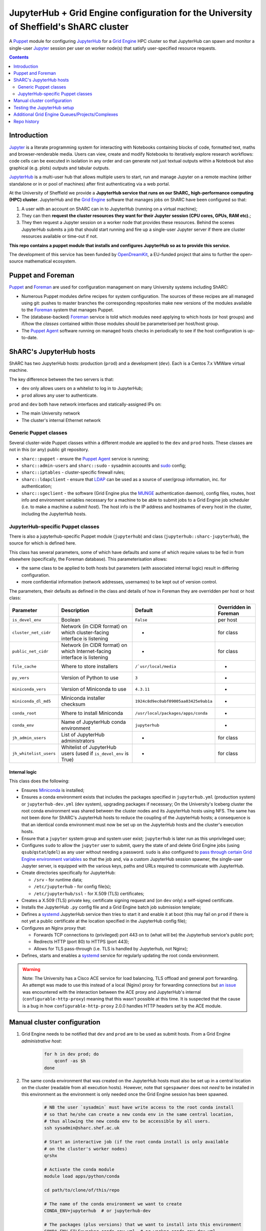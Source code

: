 JupyterHub + Grid Engine configuration for the University of Sheffield's ShARC cluster
======================================================================================

A Puppet_ module for configuring JupyterHub_ for a `Grid Engine`_ HPC cluster so that 
JupyterHub can spawn and monitor a single-user Jupyter_ session per user on worker node(s) that 
satisfy user-specified resource requests.

.. contents:: 
    :depth: 2


Introduction
------------

Jupyter_ is a literate programming system for 
interacting with Notebooks containing 
blocks of code, formatted text, maths and browser-renderable media.
Users can view, create and modify Notebooks to iteratively explore research workflows:
code cells can be executed in isolation in any order and can generate not just textual outputs
within a Notebook but also graphical (e.g. plots) outputs and tabular outputs.

JupyterHub_ is a multi-user hub that allows multiple users to start, run and manage Jupyter on 
a remote machine (either standalone or in or pool of machines) after first 
authenticating via a web portal.

At the University of Sheffield we provide a **JupyterHub service that 
runs on our ShARC_ high-performance computing (HPC) cluster**.  
JupyterHub and the `Grid Engine`_ software that manages jobs on ShARC
have been configured so that: 

#. A user with an account on ShARC can in to JupyterHub (running on a virtual machine);
#. They can then **request the cluster resources they want for their Jupyter session 
   (CPU cores, GPUs, RAM etc).**;
#. They then request a Jupyter session on a worker node that provides these resources.
   Behind the scenes JupyterHub submits a job that should start running and fire up a 
   single-user Jupyter server if there are cluster resources available or time-out
   if not.

**This repo contains a puppet module that installs and configures JupyterHub so as to provide this service.**

The development of this service has been funded by OpenDreamKit_, a EU-funded project that 
aims to further the open-source mathematical ecosystem.

Puppet and Foreman
------------------

Puppet_ and Foreman_ are used for configuration management on many University systems including ShARC:

* Numerous Puppet modules define recipes for system configuration.  
  The sources of these recipes are all managed using git: 
  pushes to master branches the corresponding repositories make new versions of the modules available to 
  the Foreman_ system that manages Puppet.
* The (database-backed) Foreman_ service is told which modules need applying to which hosts (or host groups) and
  if/how the *classes* contained within those modules should be parameterised per host/host group.
* The `Puppet Agent`_ software running on managed hosts checks in periodically to see if 
  the host configuration is up-to-date.

ShARC's JupyterHub hosts
------------------------

ShARC has two JupyterHub hosts: production (``prod``) and a development (``dev``).
Each is a Centos 7.x VMWare virtual machine.  

The key difference between the two servers is that: 

* ``dev`` only allows users on a whitelist to log in to JupyterHub;
* ``prod`` allows any user to authenticate.

``prod`` and ``dev`` both have network interfaces and statically-assigned IPs on:

* The main University network 
* The cluster's internal Ethernet network

Generic Puppet classes
^^^^^^^^^^^^^^^^^^^^^^

Several cluster-wide Puppet classes within a different module are applied to the ``dev`` and ``prod`` hosts.  These classes are not in this (or any) public git repository.

* ``sharc::puppet`` - ensure the `Puppet Agent`_ service is running;
* ``sharc::admin-users`` and ``sharc::sudo`` - sysadmin accounts and sudo_ config;
* ``sharc::iptables`` - cluster-specific firewall rules;
* ``sharc::ldapclient`` - ensure that LDAP_ can be used as a source of user/group information, inc. for authentication;
* ``sharc::sgeclient`` - the software (Grid Engine plus the MUNGE_ authentication daemon), config files, routes, host info and environment variables
  necessary for a machine to be able to submit jobs to a Grid Engine job scheduler (i.e. to make a machine a *submit host*).  
  The host info is the IP address and hostnames of every host in the cluster, including the JupyterHub hosts.

JupyterHub-specific Puppet classes
^^^^^^^^^^^^^^^^^^^^^^^^^^^^^^^^^^

There is also a jupyterhub-specific 
Puppet module (``jupyterhub``) and 
class (``jupyterhub::sharc-jupyterhub``), 
the source for which is defined here.

This class has several parameters, 
some of which have defaults and 
some of which require values to be fed in from elsewhere 
(specifically, the Foreman database).  
This parameterisation allows:

* the same class to be applied to both hosts but 
  parameters (with associated internal logic) result in differing configuration.
* more confidential information (network addresses, usernames) to be 
  kept out of version control.

The parameters, their defaults as defined in the class and details of how in Foreman they are 
overridden per host or host class:

+------------------------+--------------------------------------------------------------------------+----------------------------------------+-----------------------+
| Parameter              | Description                                                              | Default                                | Overridden in Foreman |
+========================+==========================================================================+========================================+=======================+
| ``is_devel_env``       | Boolean                                                                  | ``False``                              | per host              |
+------------------------+--------------------------------------------------------------------------+----------------------------------------+-----------------------+
| ``cluster_net_cidr``   | Network (in CIDR format) on which cluster-facing interface is listening  | -                                      | for class             |
+------------------------+--------------------------------------------------------------------------+----------------------------------------+-----------------------+
| ``public_net_cidr``    | Network (in CIDR format) on which Internet-facing interface is listening | -                                      | for class             |
+------------------------+--------------------------------------------------------------------------+----------------------------------------+-----------------------+
| ``file_cache``         | Where to store installers                                                | ``/`usr/local/media``                  | -                     |
+------------------------+--------------------------------------------------------------------------+----------------------------------------+-----------------------+
| ``py_vers``            | Version of Python to use                                                 | ``3``                                  | -                     |
+------------------------+--------------------------------------------------------------------------+----------------------------------------+-----------------------+
| ``miniconda_vers``     | Version of Miniconda to use                                              | ``4.3.11``                             | -                     |
+------------------------+--------------------------------------------------------------------------+----------------------------------------+-----------------------+
| ``miniconda_dl_md5``   | Miniconda installer checksum                                             | ``1924c8d9ec0abf09005aa03425e9ab1a``   | -                     |
+------------------------+--------------------------------------------------------------------------+----------------------------------------+-----------------------+
| ``conda_root``         | Where to install Miniconda                                               | ``/usr/local/packages/apps/conda``     | -                     |
+------------------------+--------------------------------------------------------------------------+----------------------------------------+-----------------------+
| ``conda_env``          | Name of JupyterHub conda environment                                     | ``jupyterhub``                         | -                     |
+------------------------+--------------------------------------------------------------------------+----------------------------------------+-----------------------+
| ``jh_admin_users``     | List of JupyterHub administrators                                        | -                                      | for class             |
+------------------------+--------------------------------------------------------------------------+----------------------------------------+-----------------------+
| ``jh_whitelist_users`` | Whitelist of JupyterHub users (used if ``is_devel_env`` is True)         | -                                      | for class             |
+------------------------+--------------------------------------------------------------------------+----------------------------------------+-----------------------+

Internal logic
""""""""""""""

This class does the following:

* Ensures Miniconda_ is installed;
* Ensures a conda environment exists that includes 
  the packages specified in ``jupyterhub.yml`` (production system) or ``jupyterhub-dev.yml`` (dev system),
  upgrading packages if necessary;
  On the University's Iceberg cluster the root conda environment was shared between 
  the cluster nodes and its JupyterHub hosts using NFS.  
  The same has not been done for ShARC's JupyterHub hosts to 
  reduce the coupling of the JupyterHub hosts; 
  a consequence is that an identical conda environment must now be set up 
  on the JupyterHub hosts and the cluster's execution hosts.
* Ensure that a ``jupyter`` system group and system user exist; 
  ``jupyterhub`` is later run as this unprivileged user;
* Configures ``sudo`` to allow the ``jupyter`` user to 
  submit, query the state of and delete Grid Engine jobs 
  (using ``qsub``/``qstat``/``qdel``) 
  as any user without needing a password.  
  ``sudo`` is also configured to `pass through certain Grid Engine environment variables <files/sharc-jupyterhub/jupyter-sudo>`__ so that 
  the job and, via a custom JupyterHub session spawner, the single-user Jupyter server, 
  is equipped with the various keys, paths and URLs required to communicate with JupyterHub.
* Create directories specifically for JupyterHub:

  * ``/srv`` - for runtime data;
  * ``/etc/jupyterhub`` -  for config file(s);
  * ``/etc/jupyterhub/ssl`` -  for X.509 (TLS) certificates;

* Creates a X.509 (TLS) private key, certificate signing request and (on ``dev`` only) a self-signed certificate.

* Installs the JupyterHub ``.py`` config file and 
  a Grid Engine batch job submission template;
* Defines a systemd_ JupyterHub service then tries to 
  start it and enable it at boot 
  (this may fail on ``prod`` if there is not yet a public certificate 
  at the location specified in the JupyterHub config file);
* Configures an Nginx proxy that:

  * Forwards TCP connections to (privileged) port 443 on to (what will be) the Jupyterhub service's public port;
  * Redirects HTTP (port 80) to HTTPS (port 443);
  * Allows for TLS pass-through (i.e. TLS is handled by Jupyterhub, not Nginx);

* Defines, starts and enables a systemd_ service for regularly updating the root conda environment.

.. warning::
   Note: The University has a Cisco ACE service for load balancing, TLS offload and general port forwarding.  
   An attempt was made to use this instead of a local (Nginx) proxy for forwarding connections but 
   `an issue <https://github.com/jupyterhub/jupyterhub/issues/1137>`__ was encountered with 
   the interaction between the ACE proxy and JupyterHub's internal (``configurable-http-proxy``) meaning 
   that this wasn't possible at this time.  
   It is suspected that the cause is a bug in how ``configurable-http-proxy`` 2.0.0 handles 
   HTTP headers set by the ACE module.

Manual cluster configuration
----------------------------

#. Grid Engine needs to be notified that ``dev`` and ``prod`` are to be used as submit hosts.  
   From a Grid Engine *administrative host*:

      .. code-block:: bash

         for h in dev prod; do 
             qconf -as $h
         done

#. The same conda environment that was created on the JupyterHub hosts must also be 
   set up in a central location on the cluster (readable from all execution hosts).  
   However, note that ``sgespawner`` does not *need* to be installed in this environment as 
   the environment is only needed once the Grid Engine session has been spawned.

      .. code-block:: bash

         # NB the user `sysadmin` must have write access to the root conda install 
         # so that he/she can create a new conda env in the same central location, 
         # thus allowing the new conda env to be accessible by all users.
         ssh sysadmin@sharc.shef.ac.uk  

         # Start an interactive job (if the root conda install is only available 
         # on the cluster's worker nodes)
         qrshx

         # Activate the conda module
         module load apps/python/conda

         cd path/to/clone/of/this/repo

         # The name of the conda environment we want to create
         CONDA_ENV=jupyterhub  # or jupyterhub-dev

         # The packages (plus versions) that we want to install into this environment
         CONDA_ENV_FILE=worker-conda-env.yml  # or worker-conda-env-dev.yml 

         # Does the conda environment already exist?
         if conda env list | grep -q -e "envs/${CONDA_ENV}\$"; then
            # Yes, so update it if necessary
            conda_cmd=update
         else
            # No, so create it
            conda_cmd=create
         fi
         conda env $conda_cmd --file=$CONDA_ENV_FILE --name=$CONDA_ENV

Testing the JupyterHub setup
----------------------------

Let the hostname of ``dev`` or ``prod`` be ``jhhost``.

#. SSH from your local machine to ``jhhost``:

   .. code-block:: bash

      ssh jhhost

#. Start monitoring the JupyterHub log from within that SSH session:

   .. code-block:: bash

      sudo journalctl -u jupyter.service -f

#. Connect to ``http://jhhost`` in your web browser; 
   the connection should be automatically redirected to HTTPS;
#. Log in using your CiCS username and password 
   (NB on ``dev`` you need to be in the JupyterHub user whitelist); 
   your single-user Jupyter session should then be started automatically and 
   you should be presented with the Jupyter UI after a few seconds;
#. Note down the ``journalctl`` output if you encounter any unexpected warnings/errors.

Additional Grid Engine Queues/Projects/Complexes
------------------------------------------------

The ``sgespawner`` resource request HTML form 
presents the user with a deliberately limited set of 
the resources that could be requested from ShARC's Grid Engine scheduler.

To add options presented via this form:

#. Update the HTML form (the ``c.SGESpawner.options_form`` string in 
   the ``jupyterhub_config.py.erb`` Puppet template).  
   Either **add a new HTML Input** to capture a new type of resource request
   or update an HTML Input to e.g. add to the list of discrete options that 
   can be selected for a given input (e.g. to allow an additional Project name to be selected).

   For example, here is the part of that string that allows the user to 
   select between two different cluster queues:

   .. code-block:: html

      <h3>Job queue</h3>
      <p>Selecting '<em>any</em>' lets the scheduler choose an appropriate queue
      (which is typically what you want).</p>
      <select name="queue">
        <option value="any">any</option>
        <option value="cstest.q">cstest.q</option>
      </select> 

#. Next, update the Grid Engine job submission template used to 
   start a single-user Jupyter session on a worker node 
   (the Puppet template ``jupyterhub.sge.j2.erb``).
   This is a doubly-templated file:

   * Jinja 2 templating is used at run-time to 
     conditionally include resource request details 
     extrated from a ``user_options`` object e.g. ::

        {% if user_options.queue and user_options.queue|first != 'any' %}
        #$ -q {{ user_options.queue|first }}
        {% endif %}
     
   * Puppet ERB templating could be used by Puppet at install time to 
     include/exclude content e.g.

     .. code-block:: erb

        <% if @is_devel_env -%>#$ -l special_new_feature=1<% end %>

   Look at the provided ``jupyterhub.sge.j2.erb`` to see 
   how values are currently extracted from the ``user_options`` object 
   within the Jinja 2 template.
   Note that each attribute of ``user_options`` is *always* a list so 
   one typically needs to extract the first value using Jinja 2's ``|first`` filter.

   You will also see how certain resource requests will only be written into
   the final job submission script if values from the HTML template 
   (the first element of attributes of ``user_options``) are 
   in a whitelist or not in a blacklist 
   (e.g. is not ``any`` or is not ``default``).
   This ensures that if a user requests e.g. 'any queue' then no queue request is written
   into the batch job submission script and 
   the scheduler is free to select what it considers to be an appropriate queue.

#. Commit your updates to a fork of this repository.
#. Ensure Puppet and Foreman re-apply this Puppet module on your JupyterHub hosts.
   This should instantiate the two aforementioned ``.erb`` templates and 
   copy the results to the JupyterHub hosts.
#. Restart the ``jupyterhub`` service on your JupyterHub hosts at a convenient time.

Repo history
------------

Note that this repository was instantiated from the contents (but not history) of a private Git repository.
The private repository contains a little confidential information and is used with Foreman to deploy JupyterHub on ShARC.
Following the creation of this public repository 
the private repository should only receive new commits by merging in changes from this public repo. 

All new issues re JupyterHub on ShARC / Grid Engine should be raised via this public repo.

.. _Foreman: https://www.theforeman.org/
.. _Grid Engine: https://arc.liv.ac.uk/trac/SGE
.. _Jupyter Notebook Extensions: https://docs.continuum.io/anaconda/jupyter-notebook-extensions
.. _Jupyter: http://jupyter.org/
.. _JupyterHub: https://jupyterhub.readthedocs.io/
.. _LDAP: https://en.wikipedia.org/wiki/Lightweight_Directory_Access_Protocol
.. _MUNGE: https://dun.github.io/munge/
.. _Miniconda: https://conda.io/miniconda.html
.. _OpenDreamKit: http://opendreamkit.org/
.. _Puppet Agent: https://linux.die.net/man/8/puppet-agent
.. _Puppet: https://en.wikipedia.org/wiki/Puppet_(software)
.. _ShARC: http://docs.hpc.shef.ac.uk/
.. _Spawner: http://jupyterhub.readthedocs.io/en/latest/spawners.html
.. _conda: https://conda.io/docs/
.. _pip: https://docs.python.org/3/installing/
.. _sgespawner: https://github.com/willfurnass/sgespawner
.. _sudo: https://en.wikipedia.org/wiki/Sudo
.. _systemd: https://www.freedesktop.org/wiki/Software/systemd/
